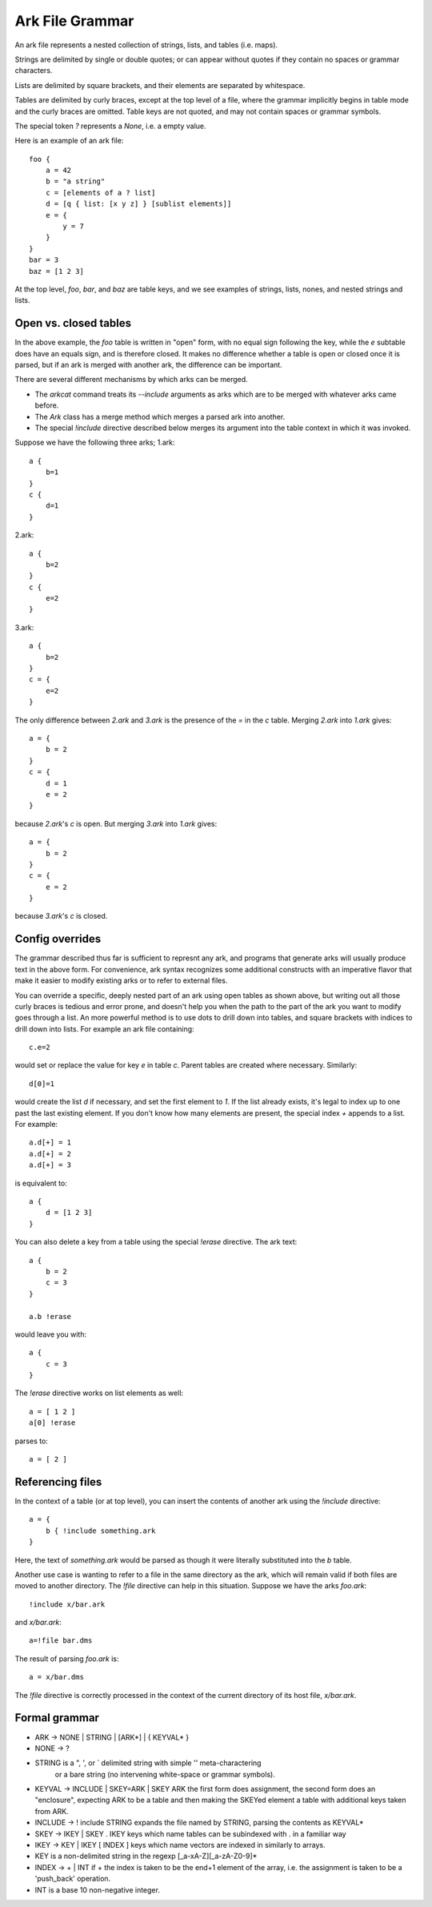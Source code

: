 
Ark File Grammar
================

An ark file represents a nested collection of strings, lists, and tables (i.e. maps).

Strings are delimited by single or double quotes; or can appear without quotes if they
contain no spaces or grammar characters. 

Lists are delimited by square brackets, and their elements are separated by whitespace.

Tables are delimited by curly braces, except at the top level of a file, where the grammar
implicitly begins in table mode and the curly braces are omitted.  Table keys are not quoted,
and may not contain spaces or grammar symbols.

The special token `?` represents a `None`, i.e. a empty value. 

Here is an example of an ark file::

    foo {
        a = 42
        b = "a string"
        c = [elements of a ? list]
        d = [q { list: [x y z] } [sublist elements]]
        e = {
            y = 7
        }
    }
    bar = 3
    baz = [1 2 3]


At the top level, `foo`, `bar`, and `baz` are table keys, and we see
examples of strings, lists, nones, and nested strings and lists.  

Open vs. closed tables
----------------------

In the above example, the `foo` table is written in "open" form, with no equal sign following the key, 
while the `e` subtable does have an equals sign, and is therefore closed.  It makes no difference whether
a table is open or closed once it is parsed, but if an ark is merged with another ark, the difference can
be important.

There are several different mechanisms by which arks can be merged.

* The `arkcat` command treats its `--include` arguments as arks which are to be merged with whatever arks came before.

* The `Ark` class has a merge method which merges a parsed ark into another.

* The special `!include` directive described below merges its argument into the table context in which it was invoked.


Suppose we have the following three arks; 1.ark::

    a {
        b=1
    }
    c {
        d=1
    }

2.ark::

    a {
        b=2
    }
    c {
        e=2
    }

3.ark::

    a {
        b=2
    }
    c = {
        e=2
    }

The only difference between `2.ark` and `3.ark` is the presence of the `=` in the `c` table.  Merging `2.ark` into `1.ark` gives::

    a = {
        b = 2
    }
    c = {
        d = 1
        e = 2
    }

because `2.ark`'s `c` is open.  But merging `3.ark` into `1.ark` gives::

    a = {
        b = 2
    }
    c = {
        e = 2
    }

because `3.ark`'s `c` is closed.


Config overrides
----------------

The grammar described thus far is sufficient to represnt any ark, and
programs that generate arks will usually produce text in the above form.
For convenience, ark syntax recognizes some additional constructs with
an imperative flavor that make it easier to modify existing arks or to
refer to external files.

You can override a specific, deeply nested part of an ark using open
tables as shown above, but writing out all those curly braces is tedious
and error prone, and doesn't help you when the path to the part of the
ark you want to modify goes through a list.  An more powerful method is
to use dots to drill down into tables, and square brackets with indices
to drill down into lists.  For example an ark file containing::

    c.e=2

would set or replace the value for key `e` in table `c`.  Parent tables
are created where necessary.  Similarly::

    d[0]=1

would create the list `d` if necessary, and set the first element to
`1`.  If the list already exists, it's legal to index up to one past the
last existing element.  If you don't know how many elements are present,
the special index `+` appends to a list.  For example::

    a.d[+] = 1
    a.d[+] = 2
    a.d[+] = 3

is equivalent to::

    a { 
        d = [1 2 3]
    }

You can also delete a key from a table using the special `!erase`
directive.  The ark text::

    a {
        b = 2
        c = 3
    }

    a.b !erase

would leave you with::

    a {
        c = 3
    }

The `!erase` directive works on list elements as well::

    a = [ 1 2 ]
    a[0] !erase

parses to::

    a = [ 2 ]

    

Referencing files
-----------------

In the context of a table (or at top level), you can insert the contents of another ark using the `!include`
directive::

    a = {
        b { !include something.ark
    }

Here, the text of `something.ark` would be parsed as though it were literally substituted into the `b` table.

Another use case is wanting to refer to a file in the same directory as the ark, which will remain valid if
both files are moved to another directory.  The `!file` directive can help in this situation.  Suppose we have
the arks `foo.ark`::

    !include x/bar.ark

and `x/bar.ark`::

    a=!file bar.dms

The result of parsing `foo.ark` is::

    a = x/bar.dms

The `!file` directive is correctly processed in the context of the current directory of its host file, `x/bar.ark`.


Formal grammar
--------------

* ARK  -> NONE | STRING | [ARK*] | { KEYVAL* }

* NONE -> ?

* STRING is a ", ', or ` delimited string with simple '\' meta-charactering
       or a bare string (no intervening white-space or grammar symbols).

* KEYVAL  -> INCLUDE | SKEY=ARK | SKEY ARK
  the first form does assignment, the second form does an "enclosure",
  expecting ARK to be a table and then making the SKEYed element a
  table with additional keys taken from ARK.

* INCLUDE -> ! include STRING
  expands the file named by STRING, parsing the contents as KEYVAL*

* SKEY    -> IKEY | SKEY . IKEY
  keys which name tables can be subindexed with . in a familiar way

* IKEY    -> KEY | IKEY [ INDEX ]
  keys which name vectors are indexed in similarly to arrays.

* KEY is a non-delimited string in the regexp [_a-xA-Z][_a-zA-Z0-9]*

* INDEX   -> + | INT
  if + the index is taken to be the end+1 element of the array, i.e.
  the assignment is taken to be a 'push_back' operation.

* INT is a base 10 non-negative integer.

